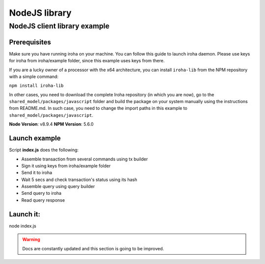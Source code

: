 NodeJS library
==============

NodeJS client library example
-----------------------------

Prerequisites
*************

Make sure you have running iroha on your machine. You can follow this guide to launch iroha daemon. Please use keys for iroha from iroha/example folder, since this example uses keys from there.

If you are a lucky owner of a processor with the x64 architecture, 
you can install ``iroha-lib`` from the NPM repository with a simple command:

``npm install iroha-lib``

In other cases, you need to download the complete Iroha repository (in which you are now), go to the ``shared_model/packages/javascript`` folder and build the package on your system manually using the instructions from README.md. In such case, you need to change the import paths in this example to ``shared_model/packages/javascript``.

**Node Version**: v8.9.4
**NPM Version**: 5.6.0

Launch example
**************

Script **index.js** does the following:

* Assemble transaction from several commands using tx builder
* Sign it using keys from iroha/example folder
* Send it to iroha
* Wait 5 secs and check transaction's status using its hash
* Assemble query using query builder
* Send query to iroha
* Read query response

Launch it:
**********

node index.js

.. WARNING:: Docs are constantly updated and this section is going to be improved.




